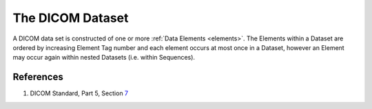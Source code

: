 .. _datasets:

The DICOM Dataset
=================

A DICOM data set is constructed of one or more :ref:`Data Elements <elements>`.
The Elements within a Dataset are ordered by increasing Element Tag number and
each element occurs at most once in a Dataset, however an Element may occur
again within nested Datasets (i.e. within Sequences).


References
----------

1. DICOM Standard, Part 5, Section `7 <http://dicom.nema.org/medical/dicom/current/output/html/part05.html#chapter_7>`_
